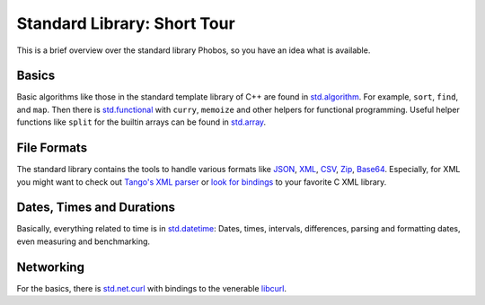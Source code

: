 Standard Library: Short Tour
============================

This is a brief overview over the standard library Phobos,
so you have an idea what is available.

Basics
------

Basic algorithms like those in the standard template library of C++
are found in `std.algorithm <http://dlang.org/phobos/std_algorithm.html>`_.
For example, ``sort``, ``find``, and ``map``.
Then there is `std.functional <http://dlang.org/phobos/std_functional.html>`_
with ``curry``, ``memoize`` and other helpers for functional programming.
Useful helper functions like ``split`` for the builtin arrays can be found in
`std.array <http://dlang.org/phobos/std_array.html>`_.

File Formats
------------

The standard library contains the tools to handle various formats like
`JSON <http://dlang.org/phobos/std_json.html>`_,
`XML <http://dlang.org/phobos/std_xml.html>`_,
`CSV <http://dlang.org/phobos/std_csv.html>`_,
`Zip <http://dlang.org/phobos/std_zip.html>`_,
`Base64 <http://dlang.org/phobos/std_base64.html>`_.
Especially, for XML you might want to check out
`Tango's XML parser <http://siegelord.github.io/Tango-D2/tango.text.xml.SaxParser.html>`_ or
`look for bindings <http://forum.dlang.org/post/lzeqryvbhwescvxqdwbq@forum.dlang.org>`_
to your favorite C XML library.

Dates, Times and Durations
-----------------------------

Basically, everything related to time is in
`std.datetime <http://dlang.org/phobos/std_datetime.html>`_:
Dates, times, intervals, differences,
parsing and formatting dates,
even measuring and benchmarking.

Networking
----------

For the basics, there is
`std.net.curl <http://dlang.org/phobos/std_net_curl.html>`_
with bindings to the venerable
`libcurl <http://curl.haxx.se/libcurl/>`_.
